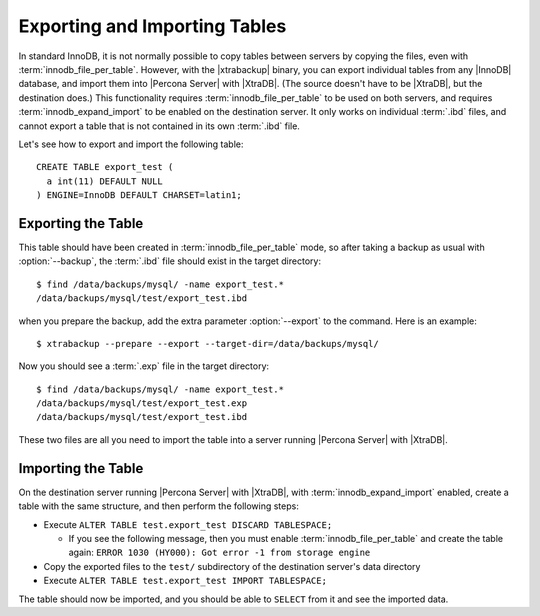 ================================
 Exporting and Importing Tables
================================

In standard InnoDB, it is not normally possible to copy tables between servers by copying the files, even with :term:`innodb_file_per_table`. However, with the |xtrabackup| binary, you can export individual tables from any |InnoDB| database, and import them into |Percona Server| with |XtraDB|. (The source doesn't have to be |XtraDB|, but the destination does.) This functionality requires :term:`innodb_file_per_table` to be used on both servers, and requires :term:`innodb_expand_import` to be enabled on the destination server. It only works on individual :term:`.ibd` files, and cannot export a table that is not contained in its own :term:`.ibd` file.

Let's see how to export and import the following table: ::

  CREATE TABLE export_test (
    a int(11) DEFAULT NULL
  ) ENGINE=InnoDB DEFAULT CHARSET=latin1;

Exporting the Table
===================

This table should have been created in :term:`innodb_file_per_table` mode, so after taking a backup as usual with :option:`--backup`, the :term:`.ibd` file should exist in the target directory: ::

  $ find /data/backups/mysql/ -name export_test.*
  /data/backups/mysql/test/export_test.ibd

when you prepare the backup, add the extra parameter :option:`--export` to the command. Here is an example: ::

  $ xtrabackup --prepare --export --target-dir=/data/backups/mysql/

Now you should see a :term:`.exp` file in the target directory: ::

  $ find /data/backups/mysql/ -name export_test.*
  /data/backups/mysql/test/export_test.exp
  /data/backups/mysql/test/export_test.ibd

These two files are all you need to import the table into a server running |Percona Server| with |XtraDB|.

Importing the Table
===================

On the destination server running |Percona Server| with |XtraDB|, with :term:`innodb_expand_import` enabled, create a table with the same structure, and then perform the following steps:

* Execute ``ALTER TABLE test.export_test DISCARD TABLESPACE;``
  
  * If you see the following message, then you must enable :term:`innodb_file_per_table` and create the table again: ``ERROR 1030 (HY000): Got error -1 from storage engine``

* Copy the exported files to the ``test/`` subdirectory of the destination server's data directory

* Execute ``ALTER TABLE test.export_test IMPORT TABLESPACE;``

The table should now be imported, and you should be able to ``SELECT`` from it and see the imported data.


